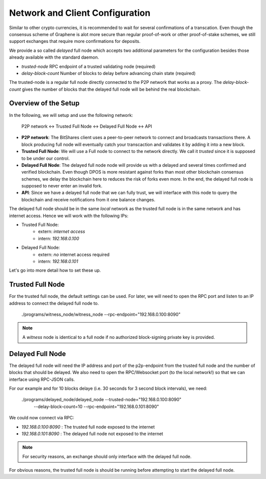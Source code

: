 Network and Client Configuration
================================

Similar to other crypto currencies, it is recommended to wait for several
confirmations of a transcation. Even though the consensus scheme of Graphene is
alot more secure than regular proof-of-work or other proof-of-stake schemes, we
still support exchanges that require more confirmations for deposits.

We provide a so called *delayed* full node which accepts two additional
parameters for the configuration besides those already available with the
standard daemon.

* `trusted-node` RPC endpoint of a trusted validating node (required)
* `delay-block-count` Number of blocks to delay before advancing chain state (required)

The trusted-node is a regular full node directly connected to the P2P
network that works as a proxy. The `delay-block-count` gives the number of
blocks that the delayed full node will be behind the real blockchain.

Overview of the Setup
---------------------

In the following, we will setup and use the following network:

    P2P network <-> Trusted Full Node <-> Delayed Full Node <-> API

* **P2P network**:
  The BitShares client uses a peer-to-peer network to connect and broadcasts
  transactions there. A block producing full node will eventually catch your
  transcaction and validates it by adding it into a new block.
* **Trusted Full Node**:
  We will use a Full node to connect to the network directly. We call it
  *trusted* since it is supposed to be under our control.
* **Delayed Full Node**:
  The delayed full node node will provide us with a delayed and several times
  confirmed and verified blockchain. Even though DPOS is more resistant against
  forks than most other blockchain consensus schemes, we delay the blockchain
  here to reduces the risk of forks even more. In the end, the delayed full
  node is supposed to never enter an invalid fork.
* **API**:
  Since we have a delayed full node that we can fully trust, we will interface
  with this node to query the blockchain and receive notifications from it one
  balance changes.

The delayed full node should be in the same *local* network as the trusted full
node is in the same network and has internet access. Hence we will work with
the following IPs:

* Trusted Full Node:
   * extern: *internet access*
   * intern: `192.168.0.100`

* Delayed Full Node:
   * extern: *no* internet access required
   * intern: `192.168.0.101`

Let's go into more detail how to set these up.

Trusted Full Node
-----------------

For the trusted full node, the default settings can be used.  For later, we
will need to open the RPC port and listen to an IP address to connect the
delayed full node to.

    ./programs/witness_node/witness_node --rpc-endpoint="192.168.0.100:8090"

.. note:: A *witness* node is identical to a full node if no authorized
          block-signing private key is provided.

Delayed Full Node
-----------------

The delayed full node will need the IP address and port of the p2p-endpoint
from the trusted full node and the number of blocks that should be delayed.  We
also need to open the RPC/Websocket port (to the local network!) so that we can
interface using RPC-JSON calls.

For our example and for 10 blocks delaye (i.e. 30 seconds for 3 second block
intervals), we need:

    ./programs/delayed_node/delayed_node --trusted-node="192.168.0.100:8090" \
                                         --delay-block-count=10 \
                                         --rpc-endpoint="192.168.0.101:8090"

We could now connect via RPC:

* `192.168.0.100:8090` : The trusted full node exposed to the internet
* `192.168.0.101:8090` : The delayed full node not exposed to the internet

.. note:: For security reasons, an exchange should only interface with the delayed
          full node.

For obvious reasons, the trusted full node is should be running before
attempting to start the delayed full node.
